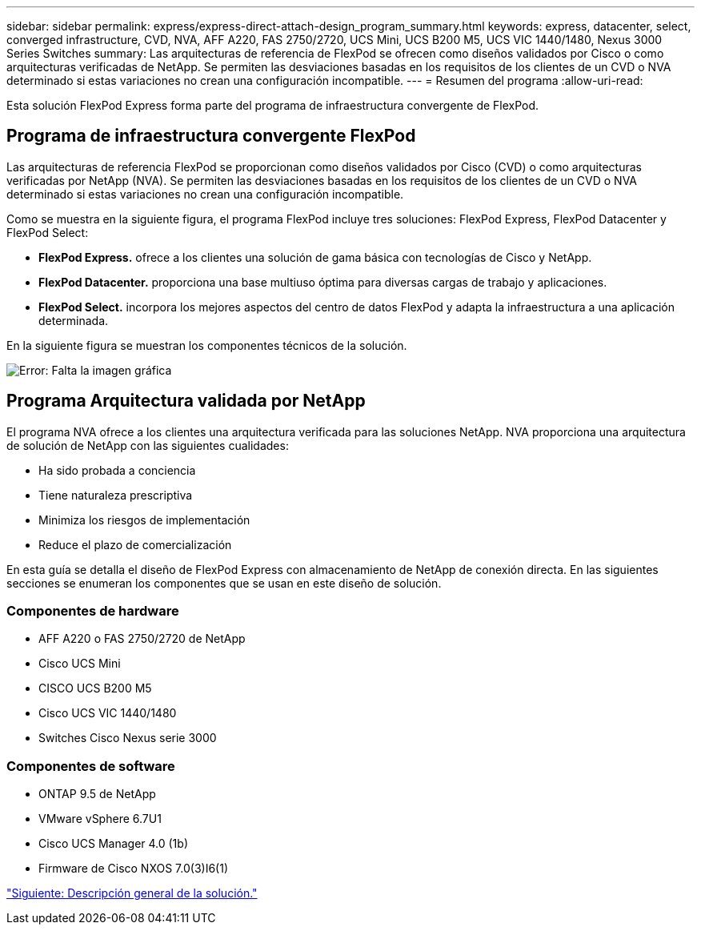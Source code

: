 ---
sidebar: sidebar 
permalink: express/express-direct-attach-design_program_summary.html 
keywords: express, datacenter, select, converged infrastructure, CVD, NVA, AFF A220, FAS 2750/2720, UCS Mini, UCS B200 M5, UCS VIC 1440/1480, Nexus 3000 Series Switches 
summary: Las arquitecturas de referencia de FlexPod se ofrecen como diseños validados por Cisco o como arquitecturas verificadas de NetApp. Se permiten las desviaciones basadas en los requisitos de los clientes de un CVD o NVA determinado si estas variaciones no crean una configuración incompatible. 
---
= Resumen del programa
:allow-uri-read: 


Esta solución FlexPod Express forma parte del programa de infraestructura convergente de FlexPod.



== Programa de infraestructura convergente FlexPod

Las arquitecturas de referencia FlexPod se proporcionan como diseños validados por Cisco (CVD) o como arquitecturas verificadas por NetApp (NVA). Se permiten las desviaciones basadas en los requisitos de los clientes de un CVD o NVA determinado si estas variaciones no crean una configuración incompatible.

Como se muestra en la siguiente figura, el programa FlexPod incluye tres soluciones: FlexPod Express, FlexPod Datacenter y FlexPod Select:

* *FlexPod Express.* ofrece a los clientes una solución de gama básica con tecnologías de Cisco y NetApp.
* *FlexPod Datacenter.* proporciona una base multiuso óptima para diversas cargas de trabajo y aplicaciones.
* *FlexPod Select.* incorpora los mejores aspectos del centro de datos FlexPod y adapta la infraestructura a una aplicación determinada.


En la siguiente figura se muestran los componentes técnicos de la solución.

image:express-direct-attach-design_image1.png["Error: Falta la imagen gráfica"]



== Programa Arquitectura validada por NetApp

El programa NVA ofrece a los clientes una arquitectura verificada para las soluciones NetApp. NVA proporciona una arquitectura de solución de NetApp con las siguientes cualidades:

* Ha sido probada a conciencia
* Tiene naturaleza prescriptiva
* Minimiza los riesgos de implementación
* Reduce el plazo de comercialización


En esta guía se detalla el diseño de FlexPod Express con almacenamiento de NetApp de conexión directa. En las siguientes secciones se enumeran los componentes que se usan en este diseño de solución.



=== Componentes de hardware

* AFF A220 o FAS 2750/2720 de NetApp
* Cisco UCS Mini
* CISCO UCS B200 M5
* Cisco UCS VIC 1440/1480
* Switches Cisco Nexus serie 3000




=== Componentes de software

* ONTAP 9.5 de NetApp
* VMware vSphere 6.7U1
* Cisco UCS Manager 4.0 (1b)
* Firmware de Cisco NXOS 7.0(3)I6(1)


link:express-direct-attach-design_solution_overview.html["Siguiente: Descripción general de la solución."]
